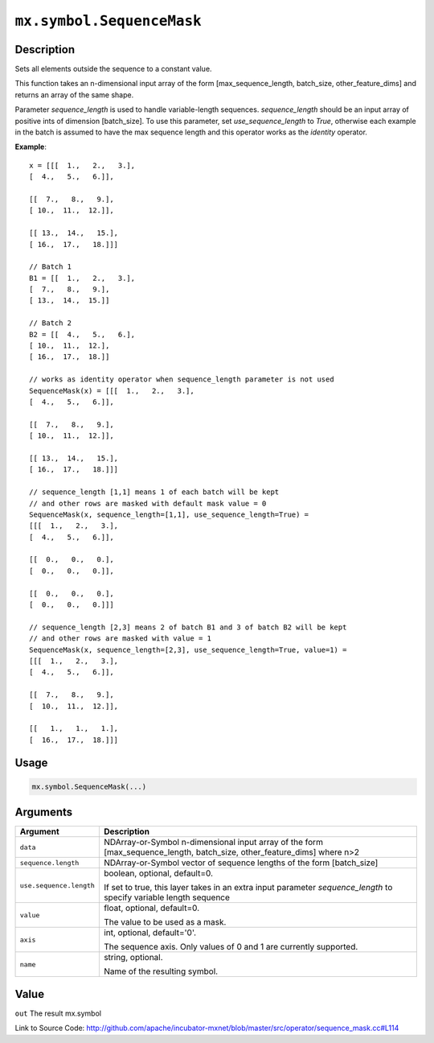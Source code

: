 .. raw:: html



``mx.symbol.SequenceMask``
====================================================

Description
----------------------

Sets all elements outside the sequence to a constant value.

This function takes an n-dimensional input array of the form
[max_sequence_length, batch_size, other_feature_dims] and returns an array of the same shape.

Parameter `sequence_length` is used to handle variable-length sequences. `sequence_length`
should be an input array of positive ints of dimension [batch_size].
To use this parameter, set `use_sequence_length` to `True`,
otherwise each example in the batch is assumed to have the max sequence length and
this operator works as the `identity` operator.

**Example**::
	 
	 x = [[[  1.,   2.,   3.],
	 [  4.,   5.,   6.]],
	 
	 [[  7.,   8.,   9.],
	 [ 10.,  11.,  12.]],
	 
	 [[ 13.,  14.,   15.],
	 [ 16.,  17.,   18.]]]
	 
	 // Batch 1
	 B1 = [[  1.,   2.,   3.],
	 [  7.,   8.,   9.],
	 [ 13.,  14.,  15.]]
	 
	 // Batch 2
	 B2 = [[  4.,   5.,   6.],
	 [ 10.,  11.,  12.],
	 [ 16.,  17.,  18.]]
	 
	 // works as identity operator when sequence_length parameter is not used
	 SequenceMask(x) = [[[  1.,   2.,   3.],
	 [  4.,   5.,   6.]],
	 
	 [[  7.,   8.,   9.],
	 [ 10.,  11.,  12.]],
	 
	 [[ 13.,  14.,   15.],
	 [ 16.,  17.,   18.]]]
	 
	 // sequence_length [1,1] means 1 of each batch will be kept
	 // and other rows are masked with default mask value = 0
	 SequenceMask(x, sequence_length=[1,1], use_sequence_length=True) =
	 [[[  1.,   2.,   3.],
	 [  4.,   5.,   6.]],
	 
	 [[  0.,   0.,   0.],
	 [  0.,   0.,   0.]],
	 
	 [[  0.,   0.,   0.],
	 [  0.,   0.,   0.]]]
	 
	 // sequence_length [2,3] means 2 of batch B1 and 3 of batch B2 will be kept
	 // and other rows are masked with value = 1
	 SequenceMask(x, sequence_length=[2,3], use_sequence_length=True, value=1) =
	 [[[  1.,   2.,   3.],
	 [  4.,   5.,   6.]],
	 
	 [[  7.,   8.,   9.],
	 [  10.,  11.,  12.]],
	 
	 [[   1.,   1.,   1.],
	 [  16.,  17.,  18.]]]
	 
	 
	 

Usage
----------

.. code:: r

	mx.symbol.SequenceMask(...)

Arguments
------------------

+----------------------------------------+------------------------------------------------------------+
| Argument                               | Description                                                |
+========================================+============================================================+
| ``data``                               | NDArray-or-Symbol                                          |
|                                        | n-dimensional input array of the form                      |
|                                        | [max_sequence_length, batch_size, other_feature_dims]      |
|                                        | where                                                      |
|                                        | n>2                                                        |
+----------------------------------------+------------------------------------------------------------+
| ``sequence.length``                    | NDArray-or-Symbol                                          |
|                                        | vector of sequence lengths of the form [batch_size]        |
+----------------------------------------+------------------------------------------------------------+
| ``use.sequence.length``                | boolean, optional, default=0.                              |
|                                        |                                                            |
|                                        | If set to true, this layer takes in an extra input         |
|                                        | parameter `sequence_length` to specify variable length     |
|                                        | sequence                                                   |
+----------------------------------------+------------------------------------------------------------+
| ``value``                              | float, optional, default=0.                                |
|                                        |                                                            |
|                                        | The value to be used as a mask.                            |
+----------------------------------------+------------------------------------------------------------+
| ``axis``                               | int, optional, default='0'.                                |
|                                        |                                                            |
|                                        | The sequence axis. Only values of 0 and 1 are currently    |
|                                        | supported.                                                 |
+----------------------------------------+------------------------------------------------------------+
| ``name``                               | string, optional.                                          |
|                                        |                                                            |
|                                        | Name of the resulting symbol.                              |
+----------------------------------------+------------------------------------------------------------+

Value
----------

``out`` The result mx.symbol


Link to Source Code: http://github.com/apache/incubator-mxnet/blob/master/src/operator/sequence_mask.cc#L114


.. disqus::
   :disqus_identifier: mx.symbol.SequenceMask

